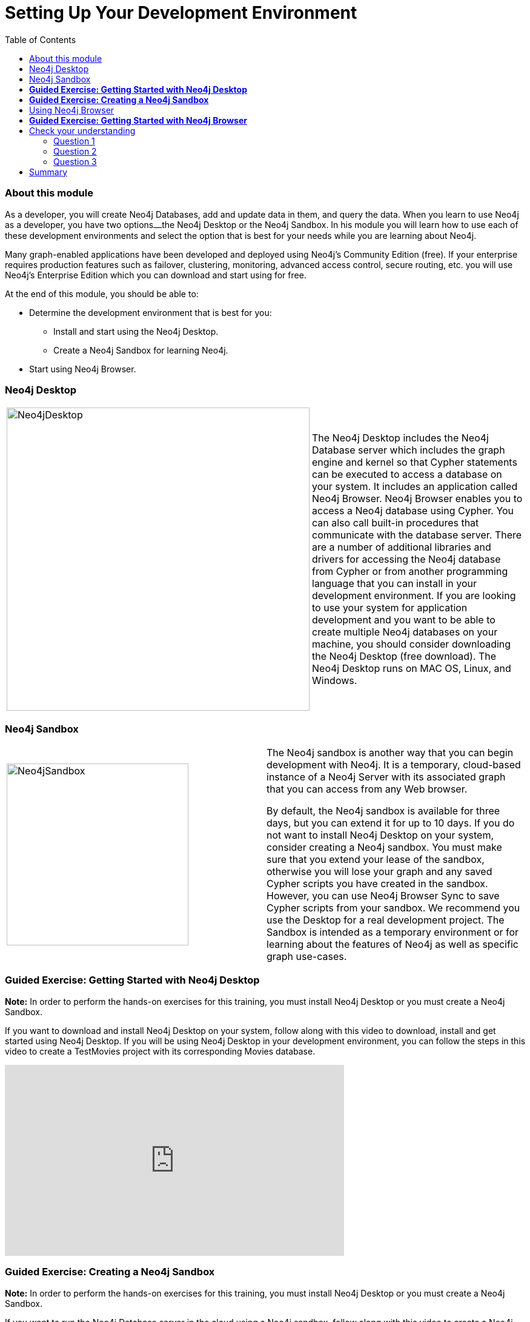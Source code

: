 
= Setting Up Your Development Environment
:presenter: Neo Technology
:twitter: neo4j
:email: info@neotechnology.com
:neo4j-version: 3.4.4
:currentyear: 2018
:doctype: book
:toc: left
:toclevels: 3
:experimental:
:imagedir: https://s3-us-west-1.amazonaws.com/data.neo4j.com/intro-neo4j/img
:manual: http://neo4j.com/docs/developer-manual/current
:manual-cypher: {manual}/cypher

++++
	<script type='text/javascript'>
	var loc = window.location;
	if (loc.hostname == "neo4j.com" && loc.search.indexOf("aliId=") == -1 ) {
	 loc.pathname = "/graphacademy/online-training/XXXX/"	
	}
	document.write(unescape("%3Cscript src='//munchkin.marketo.net/munchkin.js' type='text/javascript'%3E%3C/script%3E"));
	</script>
	<script>Munchkin.init('773-GON-065');</script>
++++

=== About this module

As a developer, you will create Neo4j Databases, add and update data in them, and query the data. 
When you learn to use Neo4j as a developer, you have two options⎼the Neo4j Desktop or the Neo4j Sandbox. 
In his module you will learn how to use each of these development environments and select the option that is best for your needs while you are learning about Neo4j. 

Many graph-enabled applications have been developed and deployed using Neo4j's Community Edition (free). 
If your enterprise requires production features such as failover, clustering, monitoring, advanced access control, secure routing, etc. you will use Neo4j's Enterprise Edition which you can download and start using for free.

At the end of this module, you should be able to:
[square]
* Determine the development environment that is best for you:
** Install and start using the Neo4j Desktop.
** Create a Neo4j Sandbox for learning Neo4j.
* Start using  Neo4j Browser.

=== Neo4j Desktop


[frame="none", cols="^.^,<.^"]
|===
a|image::{imagedir}/Neo4jDesktop.1.1.8.png[Neo4jDesktop,width=500,align=center]
a|
The Neo4j Desktop includes the Neo4j Database server which includes the graph engine and kernel so that Cypher statements can be executed to access a database on your system. 
It includes an application called  Neo4j Browser.  
Neo4j Browser enables you to access a Neo4j database using Cypher. 
You can also call built-in procedures that communicate with the database server. 
There are a number of additional libraries and drivers for accessing the Neo4j database from Cypher or from another programming language that you can install in your development environment.
If you are looking to use your system for application development and you want to be able to create multiple Neo4j databases on your machine, you should consider downloading the Neo4j Desktop (free download). 
The Neo4j Desktop runs on MAC OS, Linux, and Windows.
|===

ifdef::backend-pdf[]
// force page break
<<<
endif::backend-pdf[]

=== Neo4j Sandbox

[frame="none", cols="^.^,<.^"]
|===
a|image::{imagedir}/Neo4jSandbox.png[Neo4jSandbox,width=300,align=center]
a|
The Neo4j sandbox is another way that you can begin development with Neo4j. 
It is a temporary, cloud-based instance of a Neo4j Server with its associated graph that you can access from any Web browser.

By default, the Neo4j sandbox is available for three days, but you can extend it for up to 10 days. 
If you do not want to install Neo4j Desktop on your system, consider creating a Neo4j sandbox. You must make sure that you extend your lease of the sandbox, otherwise you will lose your graph and any saved Cypher scripts you have created in the sandbox. However, you can use Neo4j Browser Sync to save Cypher scripts from your sandbox.  
We recommend you use the Desktop for a real development project. 
The Sandbox is intended as a temporary environment or for learning about the features of Neo4j as well as specific graph use-cases.

|===

=== *Guided Exercise: Getting Started with Neo4j Desktop*

*Note:* In order to perform the hands-on exercises for this training, you must install Neo4j Desktop or you must create a Neo4j Sandbox.

ifdef::backend-html5[]
If you want to download and install Neo4j Desktop on your system, follow along with this video to download, install and get started using Neo4j Desktop. 
If you will be using Neo4j Desktop in your development environment, you can follow the steps in this video to create a TestMovies project with its corresponding Movies database.

++++
<iframe width="560" height="315" src="https://www.youtube.com/embed/8yWhuUnPapw?rel=0" frameborder="0" allow="autoplay; encrypted-media" allowfullscreen></iframe>
++++

endif::backend-html5[]

ifdef::backend-pdf[]
If you want to download and install Neo4j Desktop on your system, follow along with your instructor or this video to download, install and get started using Neo4j Desktop. 
If you will be using Neo4j Desktop in your development environment, you can follow these steps create a TestMovies project with its corresponding Movies database.

https://youtu.be/8yWhuUnPapw

endif::backend-pdf[]

=== *Guided Exercise: Creating a Neo4j Sandbox*

*Note:* In order to perform the hands-on exercises for this training, you must install Neo4j Desktop or you must create a Neo4j Sandbox.

ifdef::backend-html5[]
If you want to run the Neo4j Database server in the cloud using a Neo4j sandbox, follow along with this video to create a Neo4j sandbox for training purposes. For this course, you should select the latest GA release of Neo4j for your sandbox as you want a blank sandbox for this course.

++++
<iframe width="560" height="315" src="https://www.youtube.com/embed/rmfgRKPjhl8?rel=0" frameborder="0" allow="autoplay; encrypted-media" allowfullscreen></iframe>
++++

endif::backend-html5[]

ifdef::backend-pdf[]
If you want to run the Neo4j Database server in the cloud using a Neo4j sandbox, follow along with your instructor or this video to create a Neo4j sandbox for training purposes. For this course, you should select the latest GA release of Neo4j for your sandbox as you want a blank sandbox for this course.

https://youtu.be/rmfgRKPjhl8

endif::backend-pdf[]

=== Using Neo4j Browser

Neo4j Browser is a tool that enables you to access a Neo4j Database by executing Cypher statements to create or update data in the graph and to query the graph to return data. 
The data returned is typically visualized as nodes and relationships in a graph, but can also be displayed as tables. 
In addition to executing Cypher statements, you can execute a number of system calls that are related to the database being accessed by the Browser. 
For example, you can retrieve the list of queries that are currently running in the server.

There are two ways that you can use Neo4j Browser functionality:
[square]
* Open the Neo4j Browser application from Neo4j Desktop (database is local)
* Use the Neo4j Browser Web interface by specifying a URL in a Web browser using port 7474 (database is local or in the cloud)

image:{imagedir}/Neo4jBrowser.png[Neo4jBrowser,width=800]

The user interface and behavior for the Neo4j Browser application and Neo4j Browser Web interface is identical, except that in the Web interface, you have the option of syncing your settings and scripts to the cloud.

=== *Guided Exercise: Getting Started with Neo4j Browser*

ifdef::backend-html5[]
Follow along with this video to become familiar with common tasks in Neo4j Browser. 
You will use Neo4j Browser to populate the Movies database that is used for training as well as syncing your settings and scripts to the cloud.

*Note*: Before you perform the tasks shown in this video, you must have either created and started the database in the Neo4j Desktop or created a Neo4j Sandbox that comes with a database already started.

// Note: Videos should always use &rel=0 to prevent suggested videos displaying at the end
++++
<!--
Can't seem to get rid of the Youtube splash of other videos at the end!
<iframe width="560" height="315" src="https://www.youtube.com/embed/rQTximyaETA" frameborder="0" allow="autoplay; encrypted-media" allowfullscreen></iframe>
-->
<iframe width="560" height="315" src="https://www.youtube.com/embed/rQTximyaETA?rel=0" frameborder="0" allow="autoplay; encrypted-media" allowfullscreen></iframe>
++++
endif::backend-html5[]

ifdef::backend-pdf[]

Follow along with your instructor or this video to become familiar with common tasks in Neo4j Browser. 
You will use Neo4j Browser to populate the Movies database that is used for training as well as syncing your settings and scripts to the cloud.

*Note*: Before you perform these tasks, you must have either created and started the database in the Neo4j Desktop or created a Neo4j Sandbox that comes with a database already started.

https://youtu.be/rQTximyaETA

endif::backend-pdf[]

== Check your understanding
=== Question 1

What development environment should you use if you want to develop a graph-enabled application using a local Neo4j Database?

Select the correct answer.
[%interactive]
- [ ] [.required-answer]#Neo4j Desktop#
- [ ] [.false-answer]#Neo4j Sandbox#


=== Question 2

What development environment should you use if you want develop a graph-enabled application using a temporary, cloud-based Neo4j Database?

Select the correct answer.
[%interactive]
- [ ] [.false-answer]#Neo4j Desktop#
- [ ] [.required-answer]#Neo4j Sandbox#

=== Question 3

Which Neo4j Browser command do you use to view a browser guide for the Movie graph?

Select the correct answer.
[%interactive]
- [ ] [.false-answer]#MATCH (Movie Graph)#
- [ ] [.false-answer]#:MATCH (Movie Graph)#
- [ ] [.false-answer]#play Movie Graph#
- [ ] [.required-answer]#:play Movie Graph#


== Summary

You should now be able to:
[square]
* Determine the development environment that is best for you:
** Install and start using the Neo4j Desktop.
** Create a Neo4j Sandbox for learning Neo4j.
* Start using  Neo4j Browser.


